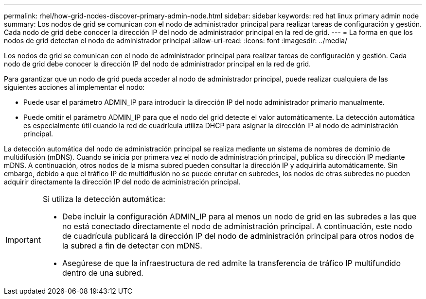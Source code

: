 ---
permalink: rhel/how-grid-nodes-discover-primary-admin-node.html 
sidebar: sidebar 
keywords: red hat linux primary admin node 
summary: Los nodos de grid se comunican con el nodo de administrador principal para realizar tareas de configuración y gestión. Cada nodo de grid debe conocer la dirección IP del nodo de administrador principal en la red de grid. 
---
= La forma en que los nodos de grid detectan el nodo de administrador principal
:allow-uri-read: 
:icons: font
:imagesdir: ../media/


[role="lead"]
Los nodos de grid se comunican con el nodo de administrador principal para realizar tareas de configuración y gestión. Cada nodo de grid debe conocer la dirección IP del nodo de administrador principal en la red de grid.

Para garantizar que un nodo de grid pueda acceder al nodo de administrador principal, puede realizar cualquiera de las siguientes acciones al implementar el nodo:

* Puede usar el parámetro ADMIN_IP para introducir la dirección IP del nodo administrador primario manualmente.
* Puede omitir el parámetro ADMIN_IP para que el nodo del grid detecte el valor automáticamente. La detección automática es especialmente útil cuando la red de cuadrícula utiliza DHCP para asignar la dirección IP al nodo de administración principal.


La detección automática del nodo de administración principal se realiza mediante un sistema de nombres de dominio de multidifusión (mDNS). Cuando se inicia por primera vez el nodo de administración principal, publica su dirección IP mediante mDNS. A continuación, otros nodos de la misma subred pueden consultar la dirección IP y adquirirla automáticamente. Sin embargo, debido a que el tráfico IP de multidifusión no se puede enrutar en subredes, los nodos de otras subredes no pueden adquirir directamente la dirección IP del nodo de administración principal.

[IMPORTANT]
====
Si utiliza la detección automática:

* Debe incluir la configuración ADMIN_IP para al menos un nodo de grid en las subredes a las que no está conectado directamente el nodo de administración principal. A continuación, este nodo de cuadrícula publicará la dirección IP del nodo de administración principal para otros nodos de la subred a fin de detectar con mDNS.
* Asegúrese de que la infraestructura de red admite la transferencia de tráfico IP multifundido dentro de una subred.


====